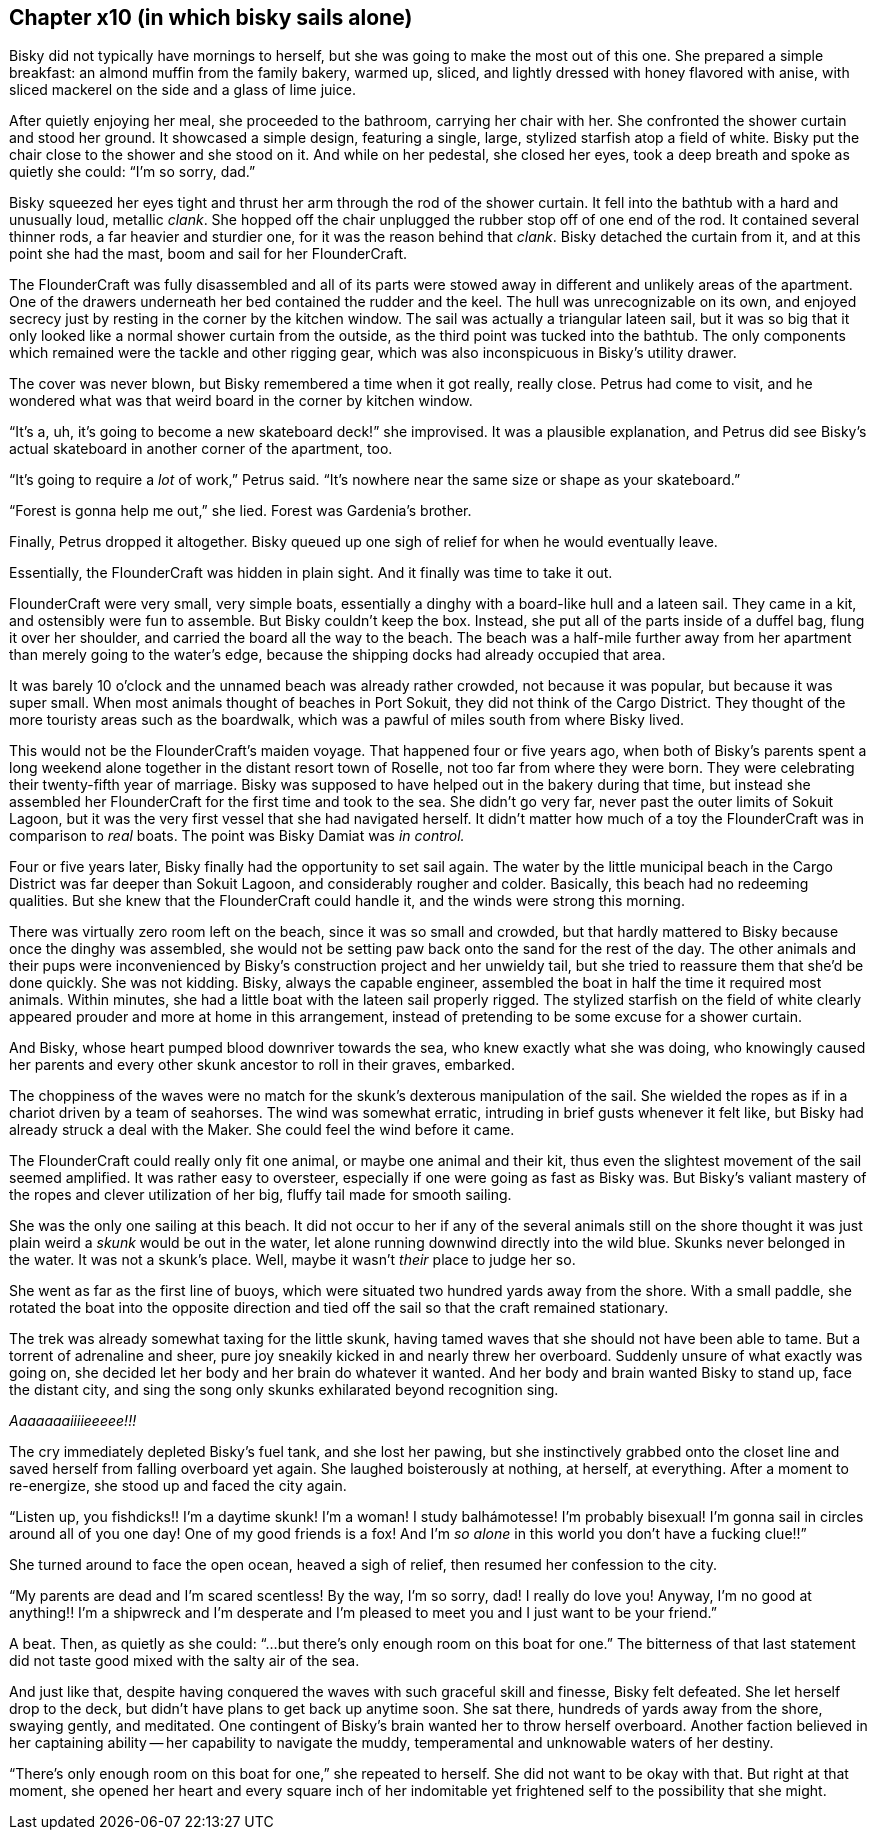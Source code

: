 == Chapter x10 (in which bisky sails alone)

Bisky did not typically have mornings to herself, but she was going to make
the most out of this one. She prepared a simple breakfast: an almond muffin
from the family bakery, warmed up, sliced, and lightly dressed with honey
flavored with anise, with sliced mackerel on the side and a glass of lime
juice.

After quietly enjoying her meal, she proceeded to the bathroom, carrying her
chair with her. She confronted the shower curtain and stood her ground. It
showcased a simple design, featuring a single, large, stylized starfish atop
a field of white.  Bisky put the chair close to the shower and she stood on
it. And while on her pedestal, she closed her eyes, took a deep breath and
spoke as quietly she could: "`I'm so sorry, dad.`" 

Bisky squeezed her eyes tight and thrust her arm through the rod of the
shower curtain. It fell into the bathtub with a hard and unusually loud,
metallic _clank_. She hopped off the chair unplugged the rubber stop off of
one end of the rod. It contained several thinner rods, a far heavier and
sturdier one, for it was the reason behind that _clank_. Bisky detached the
curtain from it, and at this point she had the mast, boom and sail for her
FlounderCraft.

The FlounderCraft was fully disassembled and all of its parts were stowed
away in different and unlikely areas of the apartment. One of the drawers
underneath her bed contained the rudder and the keel.  The hull was
unrecognizable on its own, and enjoyed secrecy just by resting in the corner
by the kitchen window. The sail was actually a triangular lateen sail, but
it was so big that it only looked like a normal shower curtain from the
outside, as the third point was tucked into the bathtub. The only
components which remained were the tackle and other rigging gear, which was
also inconspicuous in Bisky's utility drawer.

The cover was never blown, but Bisky remembered a time when it got really,
really close. Petrus had come to visit, and he wondered what was that weird
board in the corner by kitchen window.

"`It's a, uh, it's going to become a new skateboard deck!`" she improvised.
It was a plausible explanation, and Petrus did see Bisky's actual skateboard
in another corner of the apartment, too.

"`It's going to require a _lot_ of work,`" Petrus said. "`It's nowhere near
the same size or shape as your skateboard.`"

"`Forest is gonna help me out,`" she lied. Forest was Gardenia's brother.

Finally, Petrus dropped it altogether. Bisky queued up one sigh of relief
for when he would eventually leave.

Essentially, the FlounderCraft was hidden in plain sight. And it finally was
time to take it out.

FlounderCraft were very small, very simple boats, essentially a dinghy with
a board-like hull and a lateen sail. They came in a kit, and ostensibly were
fun to assemble. But Bisky couldn't keep the box. Instead, she put all of
the parts inside of a duffel bag, flung it over her shoulder, and carried
the board all the way to the beach. The beach was a half-mile further away
from her apartment than merely going to the water's edge, because the
shipping docks had already occupied that area.

It was barely 10 o'clock and the unnamed beach was already rather crowded,
not because it was popular, but because it was super small. When most
animals thought of beaches in Port Sokuit, they did not think of the Cargo
District. They thought of the more touristy areas such as the boardwalk,
which was a pawful of miles south from where Bisky lived.

This would not be the FlounderCraft's maiden voyage. That happened four or
five years ago, when both of Bisky's parents spent a long weekend alone
together in the distant resort town of Roselle, not too far from where they
were born. They were celebrating their twenty-fifth year of marriage. Bisky
was supposed to have helped out in the bakery during that time, but instead
she assembled her FlounderCraft for the first time and took to the sea. She
didn't go very far, never past the outer limits of Sokuit Lagoon, but it was
the very first vessel that she had navigated herself. It didn't matter how
much of a toy the FlounderCraft was in comparison to _real_ boats. The point
was Bisky Damiat was _in control._

Four or five years later, Bisky finally had the opportunity to set sail
again. The water by the little municipal beach in the Cargo District was far
deeper than Sokuit Lagoon, and considerably rougher and colder. Basically,
this beach had no redeeming qualities. But she knew that the FlounderCraft
could handle it, and the winds were strong this morning.

There was virtually zero room left on the beach, since it was so small and
crowded, but that hardly mattered to Bisky because once the dinghy was
assembled, she would not be setting paw back onto the sand for the rest of
the day. The other animals and their pups were inconvenienced by Bisky's
construction project and her unwieldy tail, but she tried to reassure them
that she'd be done quickly. She was not kidding. Bisky, always the capable
engineer, assembled the boat in half the time it required most animals.
Within minutes, she had a little boat with the lateen sail properly rigged.
The stylized starfish on the field of white clearly appeared prouder and
more at home in this arrangement, instead of pretending to be some excuse
for a shower curtain.

And Bisky, whose heart pumped blood downriver towards the sea, who knew
exactly what she was doing, who knowingly caused her parents and every other
skunk ancestor to roll in their graves, embarked.

The choppiness of the waves were no match for the skunk's dexterous
manipulation of the sail. She wielded the ropes as if in a chariot driven by
a team of seahorses. The wind was somewhat erratic, intruding in brief gusts
whenever it felt like, but Bisky had already struck a deal with the Maker.
She could feel the wind before it came.

The FlounderCraft could really only fit one animal, or maybe one animal and
their kit, thus even the slightest movement of the sail seemed amplified. It
was rather easy to oversteer, especially if one were going as fast as Bisky
was. But Bisky's valiant mastery of the ropes and clever utilization of her
big, fluffy tail made for smooth sailing.

She was the only one sailing at this beach. It did not occur to her if any
of the several animals still on the shore thought it was just plain weird a
_skunk_ would be out in the water, let alone running downwind directly into
the wild blue. Skunks never belonged in the water. It was not a skunk's
place.  Well, maybe it wasn't _their_ place to judge her so.

She went as far as the first line of buoys, which were situated two hundred
yards away from the shore. With a small paddle, she rotated the boat into
the opposite direction and tied off the sail so that the craft remained
stationary.

The trek was already somewhat taxing for the little skunk, having tamed
waves that she should not have been able to tame. But a torrent of
adrenaline and sheer, pure joy sneakily kicked in and nearly threw her
overboard. Suddenly unsure of what exactly was going on, she decided let her
body and her brain do whatever it wanted. And her body and brain wanted
Bisky to stand up, face the distant city, and sing the song only skunks
exhilarated beyond recognition sing.

_Aaaaaaaiiiieeeee!!!_

The cry immediately depleted Bisky's fuel tank, and she lost her pawing, but
she instinctively grabbed onto the closet line and saved herself from
falling overboard yet again. She laughed boisterously at nothing, at
herself, at everything. After a moment to re-energize, she stood up and
faced the city again.

"`Listen up, you fishdicks!! I'm a daytime skunk! I'm a woman! I study
balhámotesse! I'm probably bisexual! I'm gonna sail in circles around all of
you one day! One of my good friends is a fox! And I'm _so alone_ in this
world you don't have a fucking clue!!`"

She turned around to face the open ocean, heaved a sigh of relief, then
resumed her confession to the city.

"`My parents are dead and I'm scared scentless! By the way, I'm so sorry,
dad! I really do love you! Anyway, I'm no good at anything!! I'm a shipwreck
and I'm desperate and I'm pleased to meet you and I just want to be your
friend.`"

A beat. Then, as quietly as she could: "`...but there's only enough room on
this boat for one.`" The bitterness of that last statement did not taste
good mixed with the salty air of the sea.

And just like that, despite having conquered the waves with such graceful
skill and finesse, Bisky felt defeated. She let herself drop to the deck,
but didn't have plans to get back up anytime soon. She sat there, hundreds
of yards away from the shore, swaying gently, and meditated. One contingent
of Bisky's brain wanted her to throw herself overboard. Another faction
believed in her captaining ability -- her capability to navigate the muddy,
temperamental and unknowable waters of her destiny.

"`There's only enough room on this boat for one,`" she repeated to herself.
She did not want to be okay with that. But right at that moment, she opened
her heart and every square inch of her indomitable yet frightened self to
the possibility that she might.
